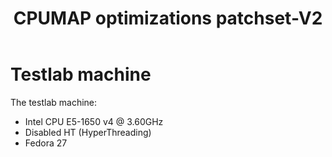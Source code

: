 # -*- fill-column: 76; -*-
#+TITLE: CPUMAP optimizations patchset-V2
#+CATEGORY: CPUMAP
#+OPTIONS: ^:nil

* Testlab machine

The testlab machine:
- Intel CPU E5-1650 v4 @ 3.60GHz
- Disabled HT (HyperThreading)
- Fedora 27

